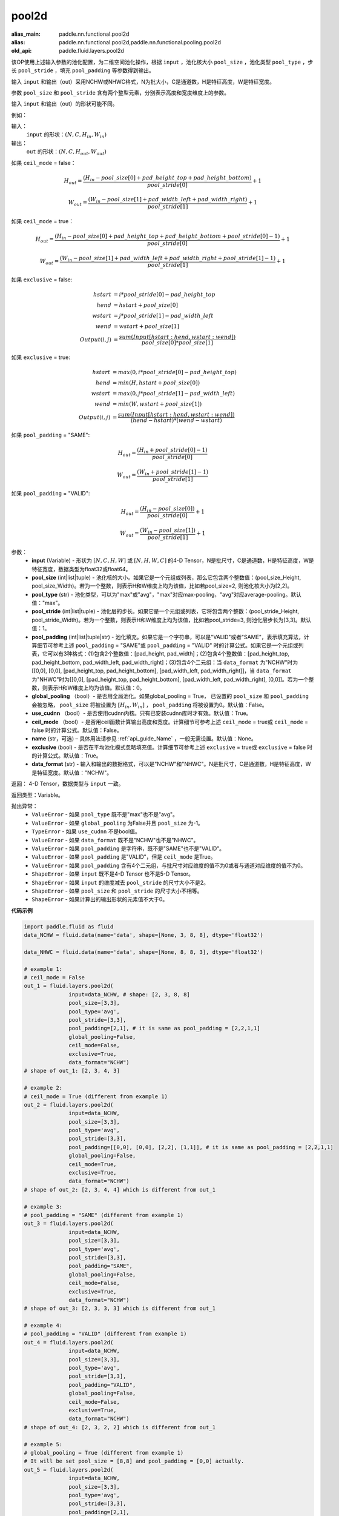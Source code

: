 .. _cn_api_fluid_layers_pool2d:

pool2d
-------------------------------

.. py:function:: paddle.fluid.layers.pool2d(input, pool_size=-1, pool_type='max', pool_stride=1, pool_padding=0, global_pooling=False, use_cudnn=True, ceil_mode=False, name=None, exclusive=True, data_format="NCHW")

:alias_main: paddle.nn.functional.pool2d
:alias: paddle.nn.functional.pool2d,paddle.nn.functional.pooling.pool2d
:old_api: paddle.fluid.layers.pool2d






该OP使用上述输入参数的池化配置，为二维空间池化操作，根据 ``input`` ，池化核大小 ``pool_size`` ，池化类型 ``pool_type`` ，步长 ``pool_stride`` ，填充 ``pool_padding`` 等参数得到输出。

输入 ``input`` 和输出（out）采用NCHW或NHWC格式，N为批大小，C是通道数，H是特征高度，W是特征宽度。

参数 ``pool_size`` 和 ``pool_stride`` 含有两个整型元素，分别表示高度和宽度维度上的参数。

输入 ``input`` 和输出（out）的形状可能不同。


例如：

输入：
    ``input`` 的形状：:math:`\left ( N,C,H_{in},W_{in} \right )`

输出：
    ``out`` 的形状：:math:`\left ( N,C,H_{out},W_{out} \right )`

如果 ``ceil_mode`` = false：

.. math::
    H_{out} = \frac{(H_{in} - pool\_size[0] + pad\_height\_top + pad\_height\_bottom)}{pool\_stride[0]} + 1

.. math::
    W_{out} = \frac{(W_{in} - pool\_size[1] + pad\_width\_left + pad\_width\_right)}{pool\_stride[1]} + 1

如果 ``ceil_mode`` = true：

.. math::
    H_{out} = \frac{(H_{in} - pool\_size[0] + pad\_height\_top + pad\_height\_bottom + pool\_stride[0] - 1)}{pool\_stride[0]} + 1

.. math::
    W_{out} = \frac{(W_{in} - pool\_size[1] + pad\_width\_left + pad\_width\_right + pool\_stride[1] - 1)}{pool\_stride[1]} + 1

如果 ``exclusive`` = false:

.. math::
    hstart &= i * pool\_stride[0] - pad\_height\_top \\
    hend   &= hstart + pool\_size[0] \\
    wstart &= j * pool\_stride[1] - pad\_width\_left \\
    wend   &= wstart + pool\_size[1] \\
    Output(i ,j) &= \frac{sum(Input[hstart:hend, wstart:wend])}{pool\_size[0] * pool\_size[1]}

如果 ``exclusive`` = true:

.. math::
    hstart &= max(0, i * pool\_stride[0] - pad\_height\_top) \\
    hend &= min(H, hstart + pool\_size[0]) \\
    wstart &= max(0, j * pool\_stride[1] - pad\_width\_left) \\
    wend & = min(W, wstart + pool\_size[1]) \\
    Output(i ,j) & = \frac{sum(Input[hstart:hend, wstart:wend])}{(hend - hstart) * (wend - wstart)}

如果 ``pool_padding`` = "SAME":

.. math::
    H_{out} = \frac{(H_{in} + pool\_stride[0] - 1)}{pool\_stride[0]}

.. math::
    W_{out} = \frac{(W_{in} + pool\_stride[1] - 1)}{pool\_stride[1]}

如果 ``pool_padding`` = "VALID":

.. math::
    H_{out} = \frac{(H_{in} - pool\_size[0])}{pool\_stride[0]} + 1

.. math::
    W_{out} = \frac{(W_{in} - pool\_size[1])}{pool\_stride[1]} + 1

参数：
    - **input** (Variable) - 形状为 :math:`[N, C, H, W]` 或 :math:`[N, H, W, C]` 的4-D Tensor，N是批尺寸，C是通道数，H是特征高度，W是特征宽度，数据类型为float32或float64。
    - **pool_size** (int|list|tuple)  - 池化核的大小。如果它是一个元组或列表，那么它包含两个整数值：(pool_size_Height, pool_size_Width)。若为一个整数，则表示H和W维度上均为该值，比如若pool_size=2, 则池化核大小为[2,2]。
    - **pool_type** (str) - 池化类型，可以为"max"或"avg"，"max"对应max-pooling，"avg"对应average-pooling。默认值："max"。
    - **pool_stride** (int|list|tuple)  - 池化层的步长。如果它是一个元组或列表，它将包含两个整数：(pool_stride_Height, pool_stride_Width)。若为一个整数，则表示H和W维度上均为该值，比如若pool_stride=3, 则池化层步长为[3,3]。默认值：1。
    - **pool_padding** (int|list|tuple|str) - 池化填充。如果它是一个字符串，可以是"VALID"或者"SAME"，表示填充算法，计算细节可参考上述 ``pool_padding`` = "SAME"或  ``pool_padding`` = "VALID" 时的计算公式。如果它是一个元组或列表，它可以有3种格式：(1)包含2个整数值：[pad_height, pad_width]；(2)包含4个整数值：[pad_height_top, pad_height_bottom, pad_width_left, pad_width_right]；(3)包含4个二元组：当 ``data_format`` 为"NCHW"时为 [[0,0], [0,0], [pad_height_top, pad_height_bottom], [pad_width_left, pad_width_right]]，当 ``data_format`` 为"NHWC"时为[[0,0], [pad_height_top, pad_height_bottom], [pad_width_left, pad_width_right], [0,0]]。若为一个整数，则表示H和W维度上均为该值。默认值：0。
    - **global_pooling** （bool）- 是否用全局池化。如果global_pooling = True， 已设置的 ``pool_size`` 和 ``pool_padding`` 会被忽略， ``pool_size`` 将被设置为 :math:`[H_{in}, W_{in}]` ， ``pool_padding`` 将被设置为0。默认值：False。
    - **use_cudnn** （bool）- 是否使用cudnn内核。只有已安装cudnn库时才有效。默认值：True。
    - **ceil_mode** （bool）- 是否用ceil函数计算输出高度和宽度。计算细节可参考上述 ``ceil_mode`` = true或  ``ceil_mode`` = false 时的计算公式。默认值：False。
    - **name** (str，可选) – 具体用法请参见 :ref:`api_guide_Name` ，一般无需设置。默认值：None。
    - **exclusive** (bool) - 是否在平均池化模式忽略填充值。计算细节可参考上述 ``exclusive`` = true或 ``exclusive`` = false 时的计算公式。默认值：True。
    - **data_format** (str) - 输入和输出的数据格式，可以是"NCHW"和"NHWC"。N是批尺寸，C是通道数，H是特征高度，W是特征宽度。默认值："NCHW"。

返回： 4-D Tensor，数据类型与 ``input`` 一致。

返回类型：Variable。

抛出异常：
    - ``ValueError`` - 如果 ``pool_type`` 既不是"max"也不是"avg"。
    - ``ValueError`` - 如果 ``global_pooling`` 为False并且 ``pool_size`` 为-1。
    - ``TypeError`` - 如果 ``use_cudnn`` 不是bool值。
    - ``ValueError`` - 如果 ``data_format`` 既不是"NCHW"也不是"NHWC"。
    - ``ValueError`` - 如果 ``pool_padding`` 是字符串，既不是"SAME"也不是"VALID"。
    - ``ValueError`` - 如果 ``pool_padding`` 是"VALID"，但是 ``ceil_mode`` 是True。
    - ``ValueError`` - 如果 ``pool_padding`` 含有4个二元组，与批尺寸对应维度的值不为0或者与通道对应维度的值不为0。
    - ``ShapeError`` - 如果 ``input`` 既不是4-D Tensor 也不是5-D Tensor。
    - ``ShapeError`` - 如果 ``input`` 的维度减去 ``pool_stride`` 的尺寸大小不是2。
    - ``ShapeError`` - 如果 ``pool_size`` 和 ``pool_stride`` 的尺寸大小不相等。
    - ``ShapeError`` - 如果计算出的输出形状的元素值不大于0。


**代码示例**

.. code-block:: python

    import paddle.fluid as fluid
    data_NCHW = fluid.data(name='data', shape=[None, 3, 8, 8], dtype='float32')

    data_NHWC = fluid.data(name='data', shape=[None, 8, 8, 3], dtype='float32')

    # example 1:
    # ceil_mode = False
    out_1 = fluid.layers.pool2d(
                  input=data_NCHW, # shape: [2, 3, 8, 8]
                  pool_size=[3,3],
                  pool_type='avg',
                  pool_stride=[3,3],
                  pool_padding=[2,1], # it is same as pool_padding = [2,2,1,1]
                  global_pooling=False,
                  ceil_mode=False,
                  exclusive=True,
                  data_format="NCHW")
    # shape of out_1: [2, 3, 4, 3]

    # example 2:
    # ceil_mode = True (different from example 1)
    out_2 = fluid.layers.pool2d(
                  input=data_NCHW,
                  pool_size=[3,3],
                  pool_type='avg',
                  pool_stride=[3,3],
                  pool_padding=[[0,0], [0,0], [2,2], [1,1]], # it is same as pool_padding = [2,2,1,1]
                  global_pooling=False,
                  ceil_mode=True,
                  exclusive=True,
                  data_format="NCHW")
    # shape of out_2: [2, 3, 4, 4] which is different from out_1

    # example 3:
    # pool_padding = "SAME" (different from example 1)
    out_3 = fluid.layers.pool2d(
                  input=data_NCHW,
                  pool_size=[3,3],
                  pool_type='avg',
                  pool_stride=[3,3],
                  pool_padding="SAME",
                  global_pooling=False,
                  ceil_mode=False,
                  exclusive=True,
                  data_format="NCHW")
    # shape of out_3: [2, 3, 3, 3] which is different from out_1

    # example 4:
    # pool_padding = "VALID" (different from example 1)
    out_4 = fluid.layers.pool2d(
                  input=data_NCHW,
                  pool_size=[3,3],
                  pool_type='avg',
                  pool_stride=[3,3],
                  pool_padding="VALID",
                  global_pooling=False,
                  ceil_mode=False,
                  exclusive=True,
                  data_format="NCHW")
    # shape of out_4: [2, 3, 2, 2] which is different from out_1

    # example 5:
    # global_pooling = True (different from example 1)
    # It will be set pool_size = [8,8] and pool_padding = [0,0] actually.
    out_5 = fluid.layers.pool2d(
                  input=data_NCHW,
                  pool_size=[3,3],
                  pool_type='avg',
                  pool_stride=[3,3],
                  pool_padding=[2,1],
                  global_pooling=True,
                  ceil_mode=False,
                  exclusive=True,
                  data_format="NCHW")
    # shape of out_5: [2, 3, 1, 1] which is different from out_1

    # example 6:
    # data_format = "NHWC" (different from example 1)
    out_6 = fluid.layers.pool2d(
                  input=data_NHWC, # shape: [2, 8, 8, 3]
                  pool_size=[3,3],
                  pool_type='avg',
                  pool_stride=[3,3],
                  pool_padding=[2,1],
                  global_pooling=False,
                  ceil_mode=False,
                  exclusive=True,
                  data_format="NHWC")
    # shape of out_6: [2, 4, 3, 3] which is different from out_1











